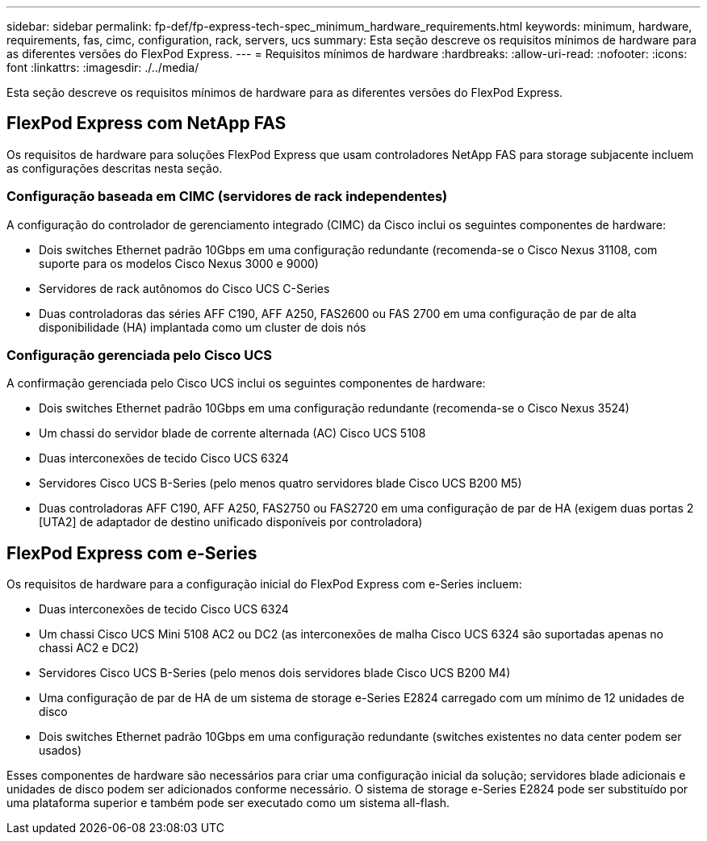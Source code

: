 ---
sidebar: sidebar 
permalink: fp-def/fp-express-tech-spec_minimum_hardware_requirements.html 
keywords: minimum, hardware, requirements, fas, cimc, configuration, rack, servers, ucs 
summary: Esta seção descreve os requisitos mínimos de hardware para as diferentes versões do FlexPod Express. 
---
= Requisitos mínimos de hardware
:hardbreaks:
:allow-uri-read: 
:nofooter: 
:icons: font
:linkattrs: 
:imagesdir: ./../media/


[role="lead"]
Esta seção descreve os requisitos mínimos de hardware para as diferentes versões do FlexPod Express.



== FlexPod Express com NetApp FAS

Os requisitos de hardware para soluções FlexPod Express que usam controladores NetApp FAS para storage subjacente incluem as configurações descritas nesta seção.



=== Configuração baseada em CIMC (servidores de rack independentes)

A configuração do controlador de gerenciamento integrado (CIMC) da Cisco inclui os seguintes componentes de hardware:

* Dois switches Ethernet padrão 10Gbps em uma configuração redundante (recomenda-se o Cisco Nexus 31108, com suporte para os modelos Cisco Nexus 3000 e 9000)
* Servidores de rack autônomos do Cisco UCS C-Series
* Duas controladoras das séries AFF C190, AFF A250, FAS2600 ou FAS 2700 em uma configuração de par de alta disponibilidade (HA) implantada como um cluster de dois nós




=== Configuração gerenciada pelo Cisco UCS

A confirmação gerenciada pelo Cisco UCS inclui os seguintes componentes de hardware:

* Dois switches Ethernet padrão 10Gbps em uma configuração redundante (recomenda-se o Cisco Nexus 3524)
* Um chassi do servidor blade de corrente alternada (AC) Cisco UCS 5108
* Duas interconexões de tecido Cisco UCS 6324
* Servidores Cisco UCS B-Series (pelo menos quatro servidores blade Cisco UCS B200 M5)
* Duas controladoras AFF C190, AFF A250, FAS2750 ou FAS2720 em uma configuração de par de HA (exigem duas portas 2 [UTA2] de adaptador de destino unificado disponíveis por controladora)




== FlexPod Express com e-Series

Os requisitos de hardware para a configuração inicial do FlexPod Express com e-Series incluem:

* Duas interconexões de tecido Cisco UCS 6324
* Um chassi Cisco UCS Mini 5108 AC2 ou DC2 (as interconexões de malha Cisco UCS 6324 são suportadas apenas no chassi AC2 e DC2)
* Servidores Cisco UCS B-Series (pelo menos dois servidores blade Cisco UCS B200 M4)
* Uma configuração de par de HA de um sistema de storage e-Series E2824 carregado com um mínimo de 12 unidades de disco
* Dois switches Ethernet padrão 10Gbps em uma configuração redundante (switches existentes no data center podem ser usados)


Esses componentes de hardware são necessários para criar uma configuração inicial da solução; servidores blade adicionais e unidades de disco podem ser adicionados conforme necessário. O sistema de storage e-Series E2824 pode ser substituído por uma plataforma superior e também pode ser executado como um sistema all-flash.
